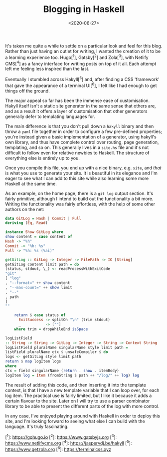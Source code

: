 #+TITLE: Blogging in Haskell
#+DATE: <2020-06-27>
#+CATEGORY: programming

It's taken me quite a while to settle on a particular look and feel for this blog. Rather than just having an outlet for writing, I wanted the creation of it to be a learning experience too. Hugo[^1], Gatsby[^2] and Zola[^3], with Netlify CMS[^4] as a fancy interface for writing posts on top of it all. Each attempt left me feeling less inspired than the last.

Eventually I stumbled across Hakyll[^5] and, after finding a CSS 'framework' that gave the appearance of a terminal UI[^6], I felt like I had enough to get things off the ground.

The major appeal so far has been the immense ease of customisation. Hakyll itself isn't a static site generator in the same sense that others are, and as a result it offers a layer of customisation that other generators generally defer to templating languages for.

The main difference is that you don't pull down a ~hakyll~ binary and then throw a ~yaml~ file together in order to configure a few pre-defined properties; you're instead given a basic implementation of a generator, using hakyll's own library, and thus have complete control over routing, page generation, templating, and so on. This generally lives in a ~site.hs~ file and it's not difficult to follow even for relative newbies to Haskell. The structure of everything else is entirely up to you.

Once you compile this file, you end up with a nice binary, e.g. ~site~, and /that/ is what you use to generate your site. It is beautiful in its elegance and I'm eager to see what I can add to this site while also learning some more Haskell at the same time.

As an example, on the home page, there is a ~git log~ output section. It's fairly primitive, although I intend to build out the functionality a bit more. Writing the functionality was fairly effortless, with the help of some other authors on the net:

#+BEGIN_SRC haskell
data GitLog = Hash | Commit | Full
deriving (Eq, Read)

instance Show GitLog where
show content = case content of
Hash -> "%h"
Commit -> "%h: %s"
Full -> "%h: %s (%ai)"

getGitLog :: GitLog -> Integer -> FilePath -> IO [String]
getGitLog content limit path = do
(status, stdout, \_) <- readProcessWithExitCode
"git"
[ "log"
, "--format=" ++ show content
, "--max-count=" ++ show limit
, "--"
, path
]
""

    return $ case status of
      ExitSuccess -> splitOn "\n" (trim stdout)
      _           -> [""]
    where trim = dropWhileEnd isSpace

logListField
:: String -> String -> GitLog -> Integer -> String -> Context String
logListField pluralName singularName style limit path =
listField pluralName ctx $ unsafeCompiler $ do
logs <- getGitLog style limit path
return $ map logItem logs
where
ctx = field singularName (return . show . itemBody)
logItem log = Item (fromString $ path ++ "/log/" ++ log) log
#+END_SRC

The result of adding this code, and then inserting it into the template context, is that I have a new template variable that I can loop over, for each log item. The practical use is fairly limited, but I like it because it adds a certain flavour to the site. Later on I will try to use a parser combinator library to be able to present the different parts of the log with more control.

In any case, I've enjoyed playing around with Haskell in order to deploy this site, and I'm looking forward to seeing what else I can build with the language. It's truly fascinating.

[^1]: https://gohugo.io
[^2]: https://www.gatsbyjs.org
[^3]: https://www.netlifycms.org
[^4]: https://jaspervdj.be/hakyll
[^5]: https://www.getzola.org
[^6]: https://terminalcss.xyz
